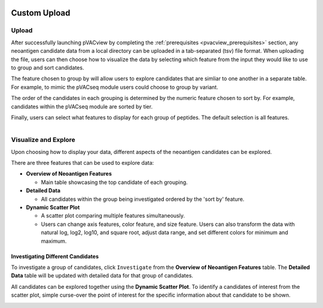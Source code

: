 .. image:: ../../images/pVACview_logo_trans-bg_sm_v4b.png
    :align: right
    :alt: pVACview logo

.. _custom_upload:

Custom Upload
-------------

Upload
______

After successfully launching pVACview by completing the :ref:`prerequisites <pvacview_prerequisites>` section,
any neoantigen candidate data from a local directory can be uploaded in a tab-separated (tsv) file format.
When uploading the file, users can then choose how to visualize the data by selecting which feature
from the input they would like to use to group and sort candidates.

The feature chosen to group by
will allow users to explore candidates that are simliar to one another in a separate table. For example,
to mimic the pVACseq module users could choose to group by variant.

The order of the candidates in each grouping is determined by the numeric feature chosen to sort by.
For example, candidates within the pVACseq module are sorted by tier.

Finally, users can select what features to display for each group of peptides.
The default selection is all features.

.. figure:: ../../images/screenshots/pvacview-custom-upload-vaxrank.png
    :width: 1000px
    :align: right
    :alt: pVACview Upload
    :figclass: align-left


Visualize and Explore
_____________________

Upon choosing how to display your data, different aspects of the neoantigen candidates can be explored.

.. figure:: ../../images/screenshots/pvacview-custom-tables-vaxrank.png
    :width: 1000px
    :align: right
    :alt: pVACview Upload
    :figclass: align-left

There are three features that can be used to explore data:

- **Overview of Neoantigen Features**

  - Main table showcasing the top candidate of each grouping.

- **Detailed Data**

  - All candidates within the group being investigated ordered by the 'sort by' feature.

- **Dynamic Scatter Plot**

  - A scatter plot comparing multiple features simultaneously.
  - Users can change axis features, color feature, and size feature. Users can also transform the data with natural log, log2, log10, and square root, adjust data range, and set different colors for minimum and maximum.


Investigating Different Candidates
**********************************

To investigate a group of candidates, click ``Investigate`` from the **Overview of Neoantigen Features** table.
The **Detailed Data** table will be updated with detailed data for that group of candidates.

.. figure:: ../../images/screenshots/pvacview-custom-investigate-vaxrank.png
    :width: 1000px
    :align: right
    :alt: pVACview Upload
    :figclass: align-left

All candidates can be explored together using the **Dynamic Scatter Plot**. To identify a candidates of interest from the scatter plot, simple curse-over the point of interest for the specific information about that candidate to be shown.

.. figure:: ../../images/screenshots/pvacview-custom-dynamicscatter-vaxrank.png
    :width: 1000px
    :align: right
    :alt: pVACview Upload
    :figclass: align-left
